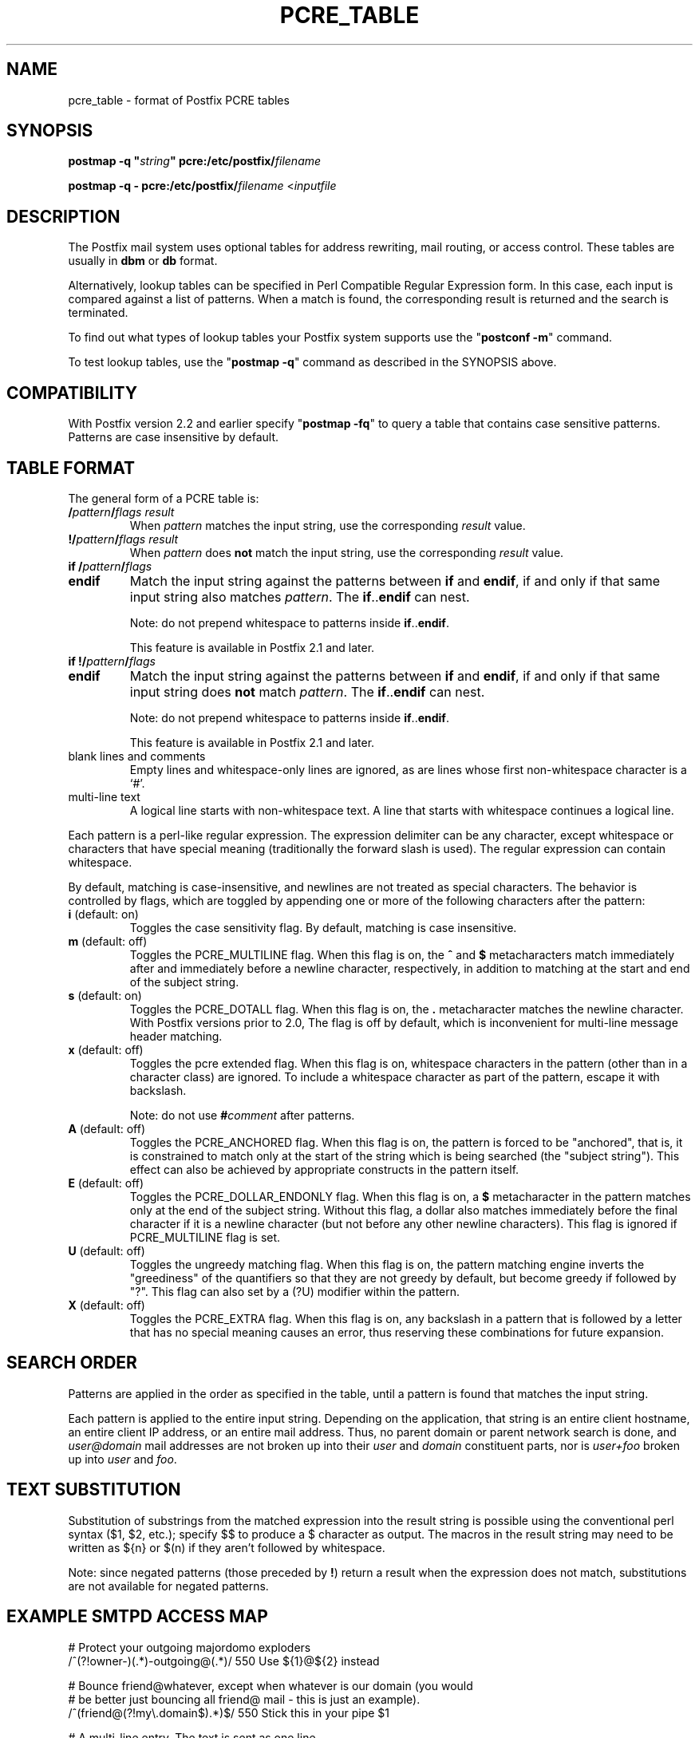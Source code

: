 .TH PCRE_TABLE 5 
.ad
.fi
.SH NAME
pcre_table
\-
format of Postfix PCRE tables
.SH "SYNOPSIS"
.na
.nf
\fBpostmap -q "\fIstring\fB" pcre:/etc/postfix/\fIfilename\fR

\fBpostmap -q - pcre:/etc/postfix/\fIfilename\fR <\fIinputfile\fR
.SH DESCRIPTION
.ad
.fi
The Postfix mail system uses optional tables for address
rewriting, mail routing, or access control. These tables
are usually in \fBdbm\fR or \fBdb\fR format.

Alternatively, lookup tables can be specified in Perl Compatible
Regular Expression form. In this case, each input is compared
against a list of patterns. When a match is found, the
corresponding result is returned and the search is terminated.

To find out what types of lookup tables your Postfix system
supports use the "\fBpostconf -m\fR" command.

To test lookup tables, use the "\fBpostmap -q\fR" command as
described in the SYNOPSIS above.
.SH "COMPATIBILITY"
.na
.nf
.ad
.fi
With Postfix version 2.2 and earlier specify "\fBpostmap
-fq\fR" to query a table that contains case sensitive
patterns. Patterns are case insensitive by default.
.SH "TABLE FORMAT"
.na
.nf
.ad
.fi
The general form of a PCRE table is:
.IP "\fB/\fIpattern\fB/\fIflags result\fR"
When \fIpattern\fR matches the input string, use
the corresponding \fIresult\fR value.
.IP "\fB!/\fIpattern\fB/\fIflags result\fR"
When \fIpattern\fR does \fBnot\fR match the input string, use
the corresponding \fIresult\fR value.
.IP "\fBif /\fIpattern\fB/\fIflags\fR"
.IP "\fBendif\fR"
Match the input string against the patterns between \fBif\fR
and \fBendif\fR, if and only if that same input string also matches
\fIpattern\fR. The \fBif\fR..\fBendif\fR can nest.
.sp
Note: do not prepend whitespace to patterns inside
\fBif\fR..\fBendif\fR.
.sp
This feature is available in Postfix 2.1 and later.
.IP "\fBif !/\fIpattern\fB/\fIflags\fR"
.IP "\fBendif\fR"
Match the input string against the patterns between \fBif\fR
and \fBendif\fR, if and only if that same input string does \fBnot\fR
match \fIpattern\fR. The \fBif\fR..\fBendif\fR can nest.
.sp
Note: do not prepend whitespace to patterns inside
\fBif\fR..\fBendif\fR.
.sp
This feature is available in Postfix 2.1 and later.
.IP "blank lines and comments"
Empty lines and whitespace-only lines are ignored, as
are lines whose first non-whitespace character is a `#'.
.IP "multi-line text"
A logical line starts with non-whitespace text. A line that
starts with whitespace continues a logical line.
.PP
Each pattern is a perl-like regular expression. The expression
delimiter can be any character, except whitespace or characters
that have special meaning (traditionally the forward slash is used).
The regular expression can contain whitespace.

By default, matching is case-insensitive, and newlines are not
treated as special characters. The behavior is controlled by flags,
which are toggled by appending one or more of the following
characters after the pattern:
.IP "\fBi\fR (default: on)"
Toggles the case sensitivity flag. By default, matching is case
insensitive.
.IP "\fBm\fR (default: off)"
Toggles the PCRE_MULTILINE flag. When this flag is on, the \fB^\fR
and \fB$\fR metacharacters match immediately after and immediately
before a newline character, respectively, in addition to
matching at the start and end of the subject string.
.IP "\fBs\fR (default: on)"
Toggles the PCRE_DOTALL flag. When this flag is on, the \fB.\fR
metacharacter matches the newline character. With
Postfix versions prior to 2.0, The flag is off by
default, which is inconvenient for multi-line message header
matching.
.IP "\fBx\fR (default: off)"
Toggles the pcre extended flag. When this flag is on, whitespace
characters in the pattern (other than in a character class)
are ignored.  To include a whitespace character as part of
the pattern, escape it with backslash.
.sp
Note: do not use \fB#\fIcomment\fR after patterns.
.IP "\fBA\fR (default: off)"
Toggles the PCRE_ANCHORED flag.  When this flag is on,
the pattern is forced to be "anchored", that is, it is
constrained to match only at the start of the string which
is being searched (the "subject string"). This effect can
also be achieved by appropriate constructs in the pattern
itself.
.IP "\fBE\fR (default: off)"
Toggles the PCRE_DOLLAR_ENDONLY flag. When this flag is on,
a \fB$\fR metacharacter in the pattern matches only at the
end of the subject string. Without this flag, a dollar also
matches immediately before the final character if it is a
newline character (but not before any other newline
characters). This flag is ignored if PCRE_MULTILINE
flag is set.
.IP "\fBU\fR (default: off)"
Toggles the ungreedy matching flag.  When this flag is on,
the pattern matching engine inverts the "greediness" of
the quantifiers so that they are not greedy by default,
but become greedy if followed by "?".  This flag can also
set by a (?U) modifier within the pattern.
.IP "\fBX\fR (default: off)"
Toggles the PCRE_EXTRA flag.
When this flag is on, any backslash in a pattern that is
followed by a letter that has no special meaning causes an
error, thus reserving these combinations for future expansion.
.SH "SEARCH ORDER"
.na
.nf
.ad
.fi
Patterns are applied in the order as specified in the table, until a
pattern is found that matches the input string.

Each pattern is applied to the entire input string.
Depending on the application, that string is an entire client
hostname, an entire client IP address, or an entire mail address.
Thus, no parent domain or parent network search is done, and
\fIuser@domain\fR mail addresses are not broken up into their
\fIuser\fR and \fIdomain\fR constituent parts, nor is \fIuser+foo\fR
broken up into \fIuser\fR and \fIfoo\fR.
.SH "TEXT SUBSTITUTION"
.na
.nf
.ad
.fi
Substitution of substrings from the matched expression into the result
string is possible using the conventional perl syntax ($1, $2, etc.);
specify $$ to produce a $ character as output.
The macros in the result string may need to be written as ${n}
or $(n) if they aren't followed by whitespace.

Note: since negated patterns (those preceded by \fB!\fR) return a
result when the expression does not match, substitutions are not
available for negated patterns.
.SH "EXAMPLE SMTPD ACCESS MAP"
.na
.nf
# Protect your outgoing majordomo exploders
/^(?!owner-)(.*)-outgoing@(.*)/ 550 Use ${1}@${2} instead

# Bounce friend@whatever, except when whatever is our domain (you would
# be better just bouncing all friend@ mail - this is just an example).
/^(friend@(?!my\\.domain$).*)$/  550 Stick this in your pipe $1

# A multi-line entry. The text is sent as one line.
#
/^noddy@my\\.domain$/
\ 550 This user is a funny one. You really don't want to send mail to
\ them as it only makes their head spin.
.SH "EXAMPLE HEADER FILTER MAP"
.na
.nf
/^Subject: make money fast/     REJECT
/^To: friend@public\\.com/       REJECT
.SH "EXAMPLE BODY FILTER MAP"
.na
.nf
# First skip over base 64 encoded text to save CPU cycles.
# Requires PCRE version 3.
~^[[:alnum:]+/]{60,}$~          OK

# Put your own body patterns here.
.SH "SEE ALSO"
.na
.nf
postmap(1), Postfix lookup table manager
postconf(5), configuration parameters
regexp_table(5), format of POSIX regular expression tables
.SH "README FILES"
.na
.nf
.ad
.fi
Use "\fBpostconf readme_directory\fR" or
"\fBpostconf html_directory\fR" to locate this information.
.na
.nf
DATABASE_README, Postfix lookup table overview
.SH "AUTHOR(S)"
.na
.nf
The PCRE table lookup code was originally written by:
Andrew McNamara
andrewm@connect.com.au
connect.com.au Pty. Ltd.
Level 3, 213 Miller St
North Sydney, NSW, Australia

Adopted and adapted by:
Wietse Venema
IBM T.J. Watson Research
P.O. Box 704
Yorktown Heights, NY 10598, USA
